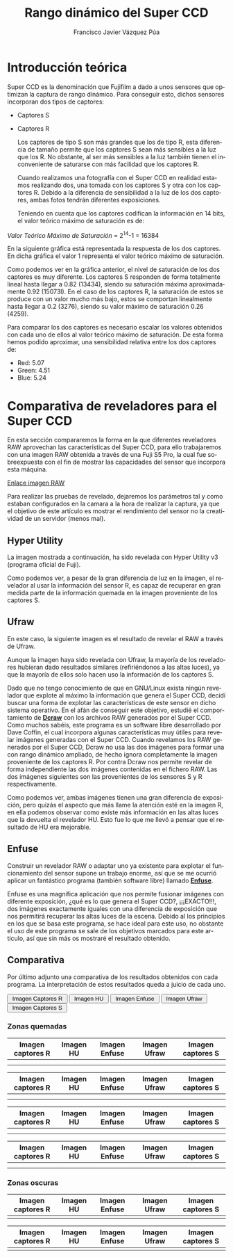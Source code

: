 #+AUTHOR:Francisco Javier Vázquez Púa
#+TITLE:Rango dinámico del Super CCD
#+LANGUAGE: es
#+STARTUP: showall hidestars

* Introducción teórica
  
  Super CCD es la denominación que Fujifilm a dado a unos sensores que
  optimizan la captura de rango dinámico. Para conseguir esto, dichos
  sensores incorporan dos tipos de captores:
  
  - Captores S
  - Captores R
    
    Los captores de tipo S son más grandes que los de tipo R, esta
    diferencia de tamaño permite que los captores S sean más sensibles a
    la luz que los R. No obstante, al ser más sensibles a la luz también
    tienen el inconveniente de saturarse con más facilidad que los
    captores R. 

    Cuando realizamos una fotografía con el Super CCD en realidad
    estamos realizando dos, una tomada con los captores S y otra con los
    captores R. Debido a la diferencia de sensibilidad a la luz de los
    dos captores, ambas fotos tendrán diferentes exposiciones.

    Teniendo en cuenta que los captores codifican la información en 14
    bits, el valor teórico máximo de saturación es de:

#+BEGIN_CENTER
    /Valor Teórico Máximo de Saturación/ = 2^{14}-1 = 16384
#+END_CENTER

    En la siguiente gráfica está representada la respuesta de los dos
    captores. En dicha gráfica el valor 1 representa el valor teórico
    máximo de saturación.

    [[file:img/grafica.png]]

    Como podemos ver en la gráfica anterior, el nivel de saturación de
    los dos captores es muy diferente. Los captores S responden de
    forma totalmente lineal hasta llegar a 0.82 (13434), siendo su
    saturación máxima aproximadamente 0.92 (15073l). En el caso de los
    captores R, la saturación de estos se produce con un valor mucho
    más bajo, estos se comportan linealmente hasta llegar a 0.2 (3276),
    siendo su valor máximo de saturación 0.26 (4259).
    
    Para comparar los dos captores es necesario escalar los valores
    obtenidos con cada uno de ellos al valor teórico máximo de
    saturación. De esta forma hemos podido aproximar, una
    sensibilidad relativa entre los dos captores de:

    - Red: 5.07
    - Green: 4.51
    - Blue: 5.24
      
* Comparativa de reveladores para el Super CCD

  En esta sección compararemos la forma en la que diferentes
  reveladores RAW aprovechan las características del Super CCD, para
  ello trabajaremos con una imagen RAW obtenida a través de una Fuji
  S5 Pro, la cual fue sobreexpuesta con el fin de mostrar las
  capacidades del sensor que incorpora esta máquina.

#+BEGIN_CENTER
  [[file:img/sevilla.raf][_Enlace imagen RAW_]]
#+END_CENTER

  Para realizar las pruebas de revelado, dejaremos los parámetros tal
  y como estaban configurados en la camara a la hora de realizar la
  captura, ya que el objetivo de este artículo es mostrar el
  rendimiento del sensor no la creatividad de un servidor (menos mal).

** Hyper Utility
   
   La imagen mostrada a continuación, ha sido revelada con Hyper
   Utility v3 (programa oficial de Fuji).

   [[file:img/sevilla_hu.jpg]]

   Como podemos ver, a pesar de la gran diferencia de luz en la
   imagen, el revelador al usar la información del sensor R, es capaz
   de recuperar en gran medida parte de la información quemada en la
   imagen proveniente de los captores S.


** Ufraw

   En este caso, la siguiente imagen es el resultado de revelar el RAW
   a través de Ufraw.

   [[file:img/sevilla_ufraw.jpg]]
   
   Aunque la imagen haya sido revelada con Ufraw, la mayoría de los
   reveladores hubieran dado resultados similares (refiriéndonos a las
   altas luces), ya que la mayoría de ellos solo hacen uso la
   información de los captores S.
   
   Dado que no tengo conocimiento de que en GNU/Linux exista ningún
   revelador que explote al máximo la información que genera el Super
   CCD, decidí buscar una forma de explotar las características de
   este sensor en dicho sistema operativo. En el afán de conseguir
   este objetivo, estudié el comportamiento de [[http://www.cybercom.net/~dcoffin/dcraw/][*Dcraw*]] con los
   archivos RAW generados por el Super CCD. Como muchos sabéis, este
   programa es un software libre desarrollado por Dave Coffin, el cual
   incorpora algunas características muy útiles para revelar imágenes
   generadas con el Super CCD. Cuando revelamos los RAW generados por
   el Super CCD, Dcraw no usa las dos imágenes para formar una con
   rango dinámico ampliado, de hecho ignora completamente la imagen
   proveniente de los captores R. Por contra Dcraw nos permite revelar
   de forma independiente las dos imágenes contenidas en el fichero
   RAW. Las dos imágenes siguientes son las provenientes de
   los sensores S y R respectivamente.

   [[file:img/sevilla_s.jpg]]

   [[file:img/sevilla_r.jpg]]


   Como podemos ver, ambas imágenes tienen una gran diferencia de
   exposición, pero quizás el aspecto que más llame la atención esté
   en la imagen R, en ella podemos observar como existe más
   información en las altas luces que la devuelta el revelador
   HU. Esto fue lo que me llevó a pensar que el resultado de HU era
   mejorable.

** Enfuse

   Construir un revelador RAW o adaptar uno ya existente para explotar
   el funcionamiento del sensor supone un trabajo enorme, así que se
   me ocurrió aplicar un fantástico programa (también software libre)
   llamado [[http://enblend.sourceforge.net/][*Enfuse*]].

   Enfuse es una magnífica aplicación que nos permite fusionar
   imágenes con diferente exposición, ¿qué es lo que genera el Super
   CCD?, ¡¡¡EXACTO!!!, dos imágenes exactamente iguales con una
   diferencia de exposición que nos permitirá recuperar las altas
   luces de la escena. Debido al los principios en los que se basa
   este programa, se hace ideal para este uso, no obstante el uso de
   este programa se sale de los objetivos marcados para este artículo,
   así que sin más os mostraré el resultado obtenido.

   [[file:img/sevilla_enfuse.jpg]]

** Comparativa

   Por último adjunto una comparativa de los resultados obtenidos con
   cada programa. La interpretación de estos resultados queda a juicio
   de cada uno.

#+BEGIN_HTML
<DIV class="figure">
<A HREF="javascript:void(null);" onMouseOver="blink();">
     <IMG id="sevilla" src="img/sevilla_enfuse.jpg" alt="Foto sevilla">
</A>

<FORM>
     <INPUT TYPE="button" VALUE=" Imagen Captores R " onClick="document.sevilla.src = 'img/sevilla_r.jpg';">
     <INPUT TYPE="button" VALUE=" Imagen HU "         onClick="document.sevilla.src = 'img/sevilla_hu.jpg';">
     <INPUT TYPE="button" VALUE=" Imagen Enfuse "     onClick="document.sevilla.src = 'img/sevilla_enfuse.jpg';">
     <INPUT TYPE="button" VALUE=" Imagen Ufraw "      onClick="document.sevilla.src = 'img/sevilla_ufraw.jpg';">
     <INPUT TYPE="button" VALUE=" Imagen Captores S " onClick="document.sevilla.src = 'img/sevilla_s.jpg';">
</FORM>
</DIV>

#+END_HTML

*** Zonas quemadas

| Imagen captores R    | Imagen HU             | Imagen Enfuse             | Imagen Ufraw             | Imagen captores S    |
|----------------------+-----------------------+---------------------------+--------------------------+----------------------|
| [[file:img/patio_r.jpg]] | [[file:img/patio_hu.jpg]] | [[file:img/patio_enfuse.jpg]] | [[file:img/patio_ufraw.jpg]] | [[file:img/patio_s.jpg]] |
|                      |                       |                           |                          |                      |

| Imagen captores R    | Imagen HU             | Imagen Enfuse             | Imagen Ufraw             | Imagen captores S    |
|----------------------+-----------------------+---------------------------+--------------------------+----------------------|
| [[file:img/pared_r.jpg]] | [[file:img/pared_hu.jpg]] | [[file:img/pared_enfuse.jpg]] | [[file:img/pared_ufraw.jpg]] | [[file:img/pared_s.jpg]] |
|                      |                       |                           |                          |                      |

| Imagen captores R    | Imagen HU             | Imagen Enfuse             | Imagen Ufraw             | Imagen captores S    |
|----------------------+-----------------------+---------------------------+--------------------------+----------------------|
| [[file:img/suelo_r.jpg]] | [[file:img/suelo_hu.jpg]] | [[file:img/suelo_enfuse.jpg]] | [[file:img/suelo_ufraw.jpg]] | [[file:img/suelo_s.jpg]] |
|                      |                       |                           |                          |                      |

| Imagen captores R    | Imagen HU             | Imagen Enfuse             | Imagen Ufraw             | Imagen captores S    |
|----------------------+-----------------------+---------------------------+--------------------------+----------------------|
| [[file:img/torre_r.jpg]] | [[file:img/torre_hu.jpg]] | [[file:img/torre_enfuse.jpg]] | [[file:img/torre_ufraw.jpg]] | [[file:img/torre_s.jpg]] |
|                      |                       |                           |                          |                      |

*** Zonas oscuras

| Imagen captores R   | Imagen HU            | Imagen Enfuse            | Imagen Ufraw            | Imagen captores S   |
|---------------------+----------------------+--------------------------+-------------------------+---------------------|
| [[file:img/faro_r.jpg]] | [[file:img/faro_hu.jpg]] | [[file:img/faro_enfuse.jpg]] | [[file:img/faro_ufraw.jpg]] | [[file:img/faro_s.jpg]] |

| Imagen captores R    | Imagen HU             | Imagen Enfuse             | Imagen Ufraw             | Imagen captores S    |
|----------------------+-----------------------+---------------------------+--------------------------+----------------------|
| [[file:img/techo_r.jpg]] | [[file:img/techo_hu.jpg]] | [[file:img/techo_enfuse.jpg]] | [[file:img/techo_ufraw.jpg]] | [[file:img/techo_s.jpg]] |

